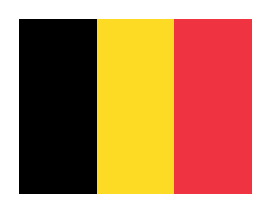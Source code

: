 #set page(
  width: auto,
  height: auto,
  margin: 0.5cm,
)
// Belgian flag in typst
#box(rect(width: 2cm, height: 4.5cm, fill: black))#box(rect(width: 2cm, height: 4.5cm, fill: rgb(253,218,36)))#box(rect(width: 2cm, height: 4.5cm, fill: rgb(239,51,64)))
